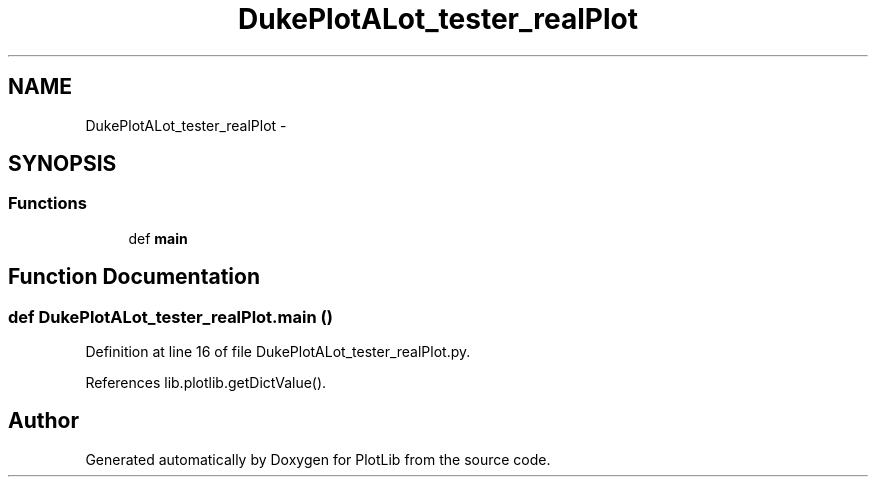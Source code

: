 .TH "DukePlotALot_tester_realPlot" 3 "Tue Mar 31 2015" "PlotLib" \" -*- nroff -*-
.ad l
.nh
.SH NAME
DukePlotALot_tester_realPlot \- 
.SH SYNOPSIS
.br
.PP
.SS "Functions"

.in +1c
.ti -1c
.RI "def \fBmain\fP"
.br
.in -1c
.SH "Function Documentation"
.PP 
.SS "def DukePlotALot_tester_realPlot\&.main ()"

.PP
Definition at line 16 of file DukePlotALot_tester_realPlot\&.py\&.
.PP
References lib\&.plotlib\&.getDictValue()\&.
.SH "Author"
.PP 
Generated automatically by Doxygen for PlotLib from the source code\&.
